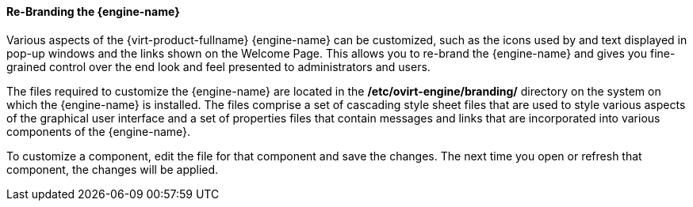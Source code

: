 :_content-type: PROCEDURE
[id="Re-Branding_the_Manager1_{context}"]
==== Re-Branding the {engine-name}

Various aspects of the {virt-product-fullname} {engine-name} can be customized, such as the icons used by and text displayed in pop-up windows and the links shown on the Welcome Page. This allows you to re-brand the {engine-name} and gives you fine-grained control over the end look and feel presented to administrators and users.

The files required to customize the {engine-name} are located in the */etc/ovirt-engine/branding/* directory on the system on which the {engine-name} is installed. The files comprise a set of cascading style sheet files that are used to style various aspects of the graphical user interface and a set of properties files that contain messages and links that are incorporated into various components of the {engine-name}.

To customize a component, edit the file for that component and save the changes. The next time you open or refresh that component, the changes will be applied.

